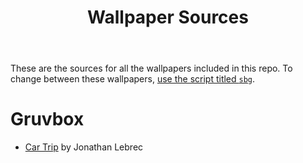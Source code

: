 #+title: Wallpaper Sources

These are the sources for all the wallpapers included in this repo.
To change between these wallpapers, [[../../../scripts/modules/change-wallpaper.nix][use the script titled ~sbg~]].

* Gruvbox
- [[https://www.artstation.com/artwork/d0vdzK][Car Trip]] by Jonathan Lebrec
